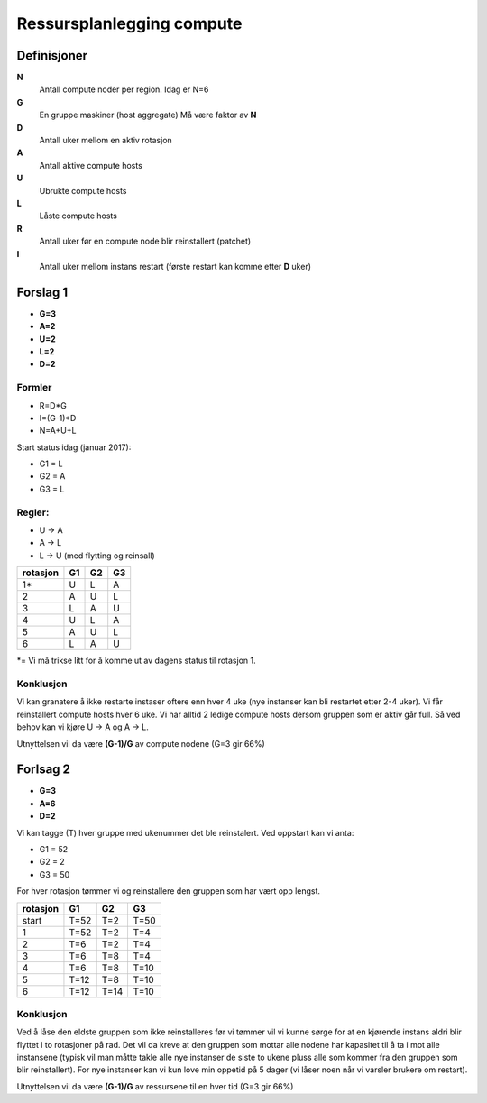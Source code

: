 
==========================
Ressursplanlegging compute
==========================

Definisjoner
============

**N**
  Antall compute noder per region. Idag er N=6

**G**
  En gruppe maskiner (host aggregate) Må være faktor av **N**

**D**
  Antall uker mellom en aktiv rotasjon

**A**
  Antall aktive compute hosts

**U**
  Ubrukte compute hosts

**L**
  Låste compute hosts

**R**
  Antall uker før en compute node blir reinstallert (patchet)

**I**
  Antall uker mellom instans restart (første restart kan komme etter **D** uker)

Forslag 1
=========

* **G=3**
* **A=2**
* **U=2**
* **L=2**
* **D=2**

Formler
-------

* R=D*G
* I=(G-1)*D
* N=A+U+L

Start status idag (januar 2017):

* G1 = L
* G2 = A
* G3 = L

Regler:
-------

* U -> A
* A -> L
* L -> U (med flytting og reinsall)

========== ==== ==== ====
 rotasjon   G1   G2   G3
========== ==== ==== ====
 1*         U    L    A
 2          A    U    L
 3          L    A    U
 4          U    L    A
 5          A    U    L
 6          L    A    U
========== ==== ==== ====

*= Vi må trikse litt for å komme ut av dagens status til rotasjon 1.


Konklusjon
----------

Vi kan granatere å ikke restarte instaser oftere enn hver 4 uke (nye instanser kan
bli restartet etter 2-4 uker). Vi får reinstallert compute hosts hver 6 uke.
Vi har alltid 2 ledige compute hosts dersom gruppen som er aktiv går full.
Så ved behov kan vi kjøre U -> A og A -> L.

Utnyttelsen vil da være **(G-1)/G** av compute nodene (G=3 gir 66%)

Forlsag 2
=========

* **G=3**
* **A=6**
* **D=2**

Vi kan tagge (T) hver gruppe med ukenummer det ble reinstalert. Ved oppstart
kan vi anta:

* G1 = 52
* G2 = 2
* G3 = 50

For hver rotasjon tømmer vi og reinstallere den gruppen som har vært opp lengst.

========== ==== ==== ====
 rotasjon   G1   G2   G3
========== ==== ==== ====
start      T=52 T=2  T=50
1          T=52 T=2  T=4
2          T=6  T=2  T=4
3          T=6  T=8  T=4
4          T=6  T=8  T=10
5          T=12 T=8  T=10
6          T=12 T=14 T=10
========== ==== ==== ====

Konklusjon
----------

Ved å låse den eldste gruppen som ikke reinstalleres før vi tømmer vil vi kunne
sørge for at en kjørende instans aldri blir flyttet i to rotasjoner på rad.
Det vil da kreve at den gruppen som mottar alle nodene har kapasitet til å
ta i mot alle instansene (typisk vil man måtte takle alle nye instanser de siste
to ukene pluss alle som kommer fra den gruppen som blir reinstallert).
For nye instanser kan vi kun love min oppetid på 5 dager (vi låser noen når vi
varsler brukere om restart).

Utnyttelsen vil da være **(G-1)/G** av ressursene til en hver tid (G=3 gir 66%)
